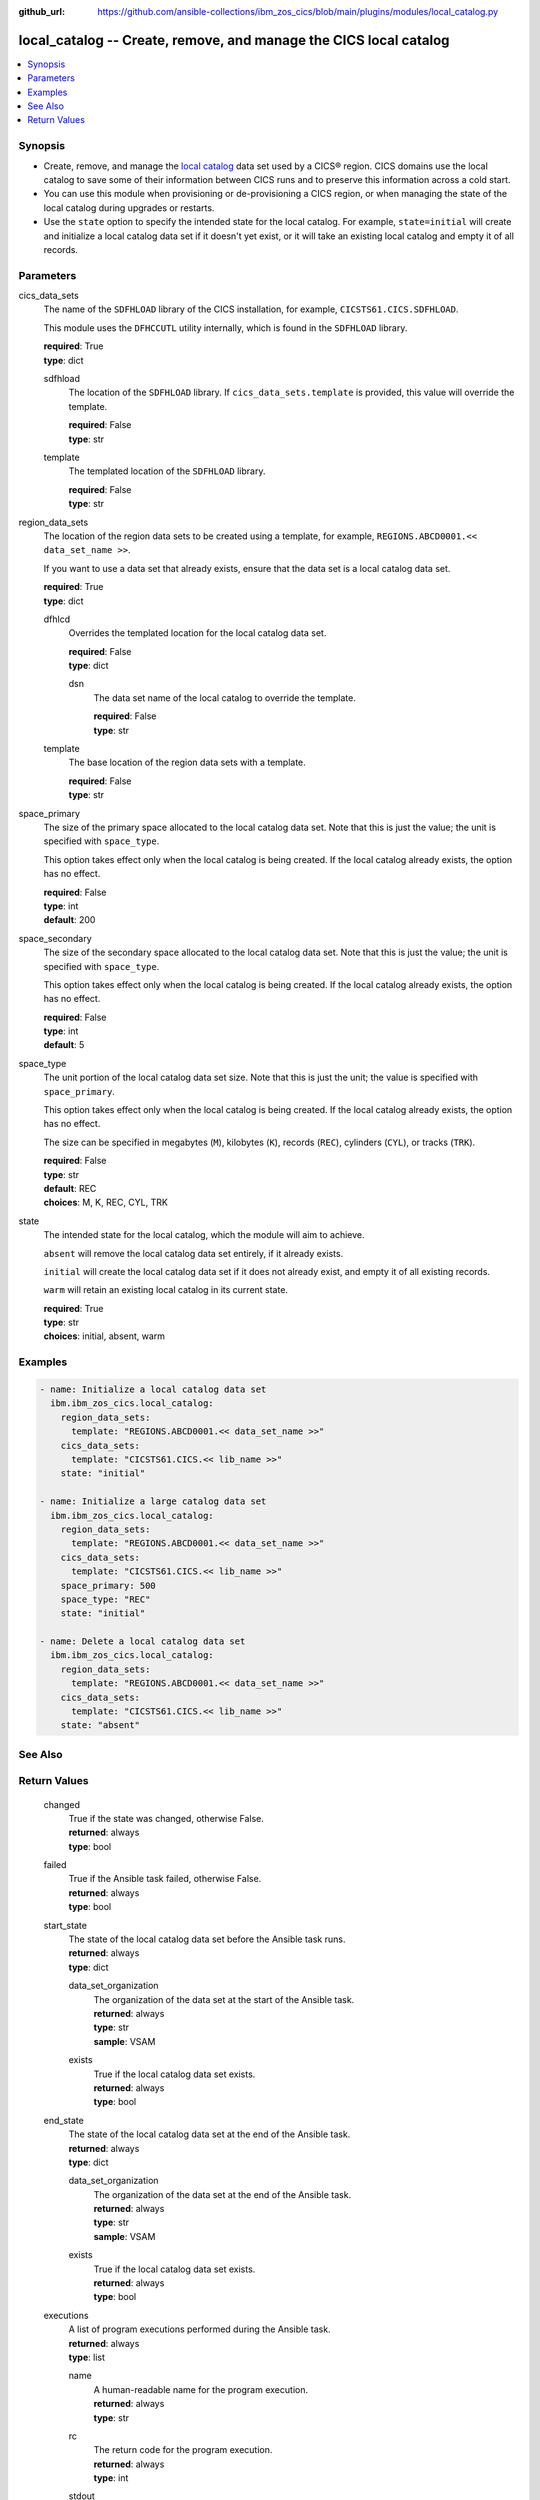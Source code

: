 .. ...............................................................................
.. © Copyright IBM Corporation 2020,2023                                         .
.. Apache License, Version 2.0 (see https://opensource.org/licenses/Apache-2.0)  .
.. ...............................................................................

:github_url: https://github.com/ansible-collections/ibm_zos_cics/blob/main/plugins/modules/local_catalog.py

.. _local_catalog_module:


local_catalog -- Create, remove, and manage the CICS local catalog
==================================================================



.. contents::
   :local:
   :depth: 1


Synopsis
--------
- Create, remove, and manage the \ `local catalog <https://www.ibm.com/docs/en/cics-ts/latest?topic=catalogs-local-catalog>`__\  data set used by a CICS® region. CICS domains use the local catalog to save some of their information between CICS runs and to preserve this information across a cold start.
- You can use this module when provisioning or de-provisioning a CICS region, or when managing the state of the local catalog during upgrades or restarts.
- Use the \ :literal:`state`\  option to specify the intended state for the local catalog. For example, \ :literal:`state=initial`\  will create and initialize a local catalog data set if it doesn't yet exist, or it will take an existing local catalog and empty it of all records.





Parameters
----------


     
cics_data_sets
  The name of the \ :literal:`SDFHLOAD`\  library of the CICS installation, for example, \ :literal:`CICSTS61.CICS.SDFHLOAD`\ .

  This module uses the \ :literal:`DFHCCUTL`\  utility internally, which is found in the \ :literal:`SDFHLOAD`\  library.


  | **required**: True
  | **type**: dict


     
  sdfhload
    The location of the \ :literal:`SDFHLOAD`\  library. If \ :literal:`cics\_data\_sets.template`\  is provided, this value will override the template.


    | **required**: False
    | **type**: str


     
  template
    The templated location of the \ :literal:`SDFHLOAD`\  library.


    | **required**: False
    | **type**: str



     
region_data_sets
  The location of the region data sets to be created using a template, for example, \ :literal:`REGIONS.ABCD0001.\<\< data\_set\_name \>\>`\ .

  If you want to use a data set that already exists, ensure that the data set is a local catalog data set.


  | **required**: True
  | **type**: dict


     
  dfhlcd
    Overrides the templated location for the local catalog data set.


    | **required**: False
    | **type**: dict


     
    dsn
      The data set name of the local catalog to override the template.


      | **required**: False
      | **type**: str



     
  template
    The base location of the region data sets with a template.


    | **required**: False
    | **type**: str



     
space_primary
  The size of the primary space allocated to the local catalog data set. Note that this is just the value; the unit is specified with \ :literal:`space\_type`\ .

  This option takes effect only when the local catalog is being created. If the local catalog already exists, the option has no effect.


  | **required**: False
  | **type**: int
  | **default**: 200


     
space_secondary
  The size of the secondary space allocated to the local catalog data set. Note that this is just the value; the unit is specified with \ :literal:`space\_type`\ .

  This option takes effect only when the local catalog is being created. If the local catalog already exists, the option has no effect.


  | **required**: False
  | **type**: int
  | **default**: 5


     
space_type
  The unit portion of the local catalog data set size. Note that this is just the unit; the value is specified with \ :literal:`space\_primary`\ .

  This option takes effect only when the local catalog is being created. If the local catalog already exists, the option has no effect.

  The size can be specified in megabytes (\ :literal:`M`\ ), kilobytes (\ :literal:`K`\ ), records (\ :literal:`REC`\ ), cylinders (\ :literal:`CYL`\ ), or tracks (\ :literal:`TRK`\ ).


  | **required**: False
  | **type**: str
  | **default**: REC
  | **choices**: M, K, REC, CYL, TRK


     
state
  The intended state for the local catalog, which the module will aim to achieve.

  \ :literal:`absent`\  will remove the local catalog data set entirely, if it already exists.

  \ :literal:`initial`\  will create the local catalog data set if it does not already exist, and empty it of all existing records.

  \ :literal:`warm`\  will retain an existing local catalog in its current state.


  | **required**: True
  | **type**: str
  | **choices**: initial, absent, warm




Examples
--------

.. code-block:: yaml+jinja

   
   - name: Initialize a local catalog data set
     ibm.ibm_zos_cics.local_catalog:
       region_data_sets:
         template: "REGIONS.ABCD0001.<< data_set_name >>"
       cics_data_sets:
         template: "CICSTS61.CICS.<< lib_name >>"
       state: "initial"

   - name: Initialize a large catalog data set
     ibm.ibm_zos_cics.local_catalog:
       region_data_sets:
         template: "REGIONS.ABCD0001.<< data_set_name >>"
       cics_data_sets:
         template: "CICSTS61.CICS.<< lib_name >>"
       space_primary: 500
       space_type: "REC"
       state: "initial"

   - name: Delete a local catalog data set
     ibm.ibm_zos_cics.local_catalog:
       region_data_sets:
         template: "REGIONS.ABCD0001.<< data_set_name >>"
       cics_data_sets:
         template: "CICSTS61.CICS.<< lib_name >>"
       state: "absent"






See Also
--------

.. seealso::

   - :ref:`global_catalog_module`



Return Values
-------------


   
                              
       changed
        | True if the state was changed, otherwise False.
      
        | **returned**: always
        | **type**: bool
      
      
                              
       failed
        | True if the Ansible task failed, otherwise False.
      
        | **returned**: always
        | **type**: bool
      
      
                              
       start_state
        | The state of the local catalog data set before the Ansible task runs.
      
        | **returned**: always
        | **type**: dict
              
   
                              
        data_set_organization
          | The organization of the data set at the start of the Ansible task.
      
          | **returned**: always
          | **type**: str
          | **sample**: VSAM

            
      
      
                              
        exists
          | True if the local catalog data set exists.
      
          | **returned**: always
          | **type**: bool
      
        
      
      
                              
       end_state
        | The state of the local catalog data set at the end of the Ansible task.
      
        | **returned**: always
        | **type**: dict
              
   
                              
        data_set_organization
          | The organization of the data set at the end of the Ansible task.
      
          | **returned**: always
          | **type**: str
          | **sample**: VSAM

            
      
      
                              
        exists
          | True if the local catalog data set exists.
      
          | **returned**: always
          | **type**: bool
      
        
      
      
                              
       executions
        | A list of program executions performed during the Ansible task.
      
        | **returned**: always
        | **type**: list
              
   
                              
        name
          | A human-readable name for the program execution.
      
          | **returned**: always
          | **type**: str
      
      
                              
        rc
          | The return code for the program execution.
      
          | **returned**: always
          | **type**: int
      
      
                              
        stdout
          | The standard out stream returned by the program execution.
      
          | **returned**: always
          | **type**: str
      
      
                              
        stderr
          | The standard error stream returned from the program execution.
      
          | **returned**: always
          | **type**: str
      
        
      
        
